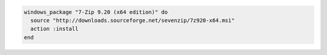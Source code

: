 .. This is an included how-to. 

.. To install |7zip|:

.. code-block:: ruby

   windows_package "7-Zip 9.20 (x64 edition)" do
     source "http://downloads.sourceforge.net/sevenzip/7z920-x64.msi"
     action :install
   end
